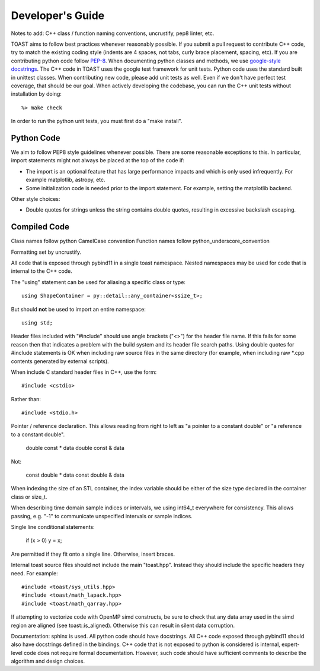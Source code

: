 .. _dev:

Developer's Guide
====================

Notes to add:  C++ class / function naming conventions, uncrustify, pep8 linter, etc.

TOAST aims to follow best practices whenever reasonably possible.  If you submit a pull request to contribute C++ code, try to match the existing coding style (indents are 4 spaces, not tabs, curly brace placement, spacing, etc).  If you are contributing python code follow `PEP-8 <https://www.python.org/dev/peps/pep-0008/>`_.  When documenting python classes and methods, we use `google-style docstrings <http://google.github.io/styleguide/pyguide.html?showone=Comments#Comments>`_.  The C++ code in TOAST uses the google test framework for unit tests.  Python code uses the standard built in unittest classes.  When contributing new code, please add unit tests as well.  Even if we don't have perfect test coverage, that should be our goal.  When actively developing the codebase, you can run the C++ unit tests without installation by doing::

    %> make check

In order to run the python unit tests, you must first do a "make install".


Python Code
-------------------

We aim to follow PEP8 style guidelines whenever possible.  There are some reasonable exceptions to this.  In particular, import statements might not always be placed at the top of the code if:

- The import is an optional feature that has large performance impacts and which is only used infrequently.  For example matplotlib, astropy, etc.

- Some initialization code is needed prior to the import statement.  For example, setting the matplotlib backend.

Other style choices:

- Double quotes for strings unless the string contains double quotes, resulting in excessive backslash escaping.


Compiled Code
-------------------

Class names follow python CamelCase convention
Function names follow python_underscore_convention

Formatting set by uncrustify.

All code that is exposed through pybind11 in a single toast namespace.  Nested namespaces may be used for code that is internal to the C++ code.

The "using" statement can be used for aliasing a specific class or type::

    using ShapeContainer = py::detail::any_container<ssize_t>;

But should **not** be used to import an entire namespace::

    using std;

Header files included with "#include" should use angle brackets ("<>") for the header file name.  If this fails for some reason then that indicates a problem with the build system and its header file search paths.  Using double quotes for #include statements is OK when including raw source files in the same directory (for example, when including raw *.cpp contents generated by external scripts).

When include C standard header files in C++, use the form::

    #include <cstdio>

Rather than::

    #include <stdio.h>


Pointer / reference declaration.  This allows reading from right to left as "a pointer to a constant double" or "a reference to a constant double".

    double const * data
    double const & data

Not:

    const double * data
    const double & data

When indexing the size of an STL container, the index variable should be either of the size type declared in the container class or size_t.

When describing time domain sample indices or intervals, we using int64_t everywhere for consistency.  This allows passing, e.g. "-1" to communicate unspecified intervals or sample indices.

Single line conditional statements:

    if (x > 0) y = x;

Are permitted if they fit onto a single line.  Otherwise, insert braces.

Internal toast source files should not include the main "toast.hpp".  Instead
they should include the specific headers they need.  For example::

    #include <toast/sys_utils.hpp>
    #include <toast/math_lapack.hpp>
    #include <toast/math_qarray.hpp>


If attempting to vectorize code with OpenMP simd constructs, be sure to check that any data array used in the simd region are aligned (see toast::is_aligned).  Otherwise this can result in silent data corruption.

Documentation:  sphinx is used.  All python code should have docstrings.  All C++ code exposed through pybind11 should also have docstrings defined in the bindings.  C++ code that is not exposed to python is considered is internal, expert-level code does not require formal documentation.  However, such code should have sufficient comments to describe the algorithm and design choices.
